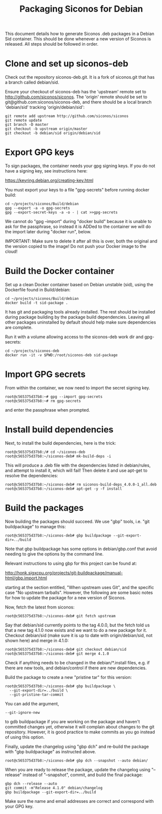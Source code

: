 #+TITLE: Packaging Siconos for Debian

This document details how to generate Siconos .deb packages in a
Debian Sid container.  This should be done whenever a new version of
Siconos is released.  All steps should be followed in order.

* Clone and set up siconos-deb

Check out the repository siconos-deb.git.  It is a fork of siconos.git
that has a branch called debian/sid.

Ensure your checkout of siconos-deb has the 'upstream' remote set to
http://github.com/siconos/siconos.  The 'origin' remote should be set
to git@github.com:siconos/siconos-deb, and there should be a local
branch 'debian/sid' tracking 'origin/debian/sid':

  : git remote add upstream http://github.com/siconos/siconos
  : git remote update
  : git branch -D master
  : git checkout -b upstream origin/master
  : git checkout -b debian/sid origin/debian/sid

* Export GPG keys

To sign packages, the container needs your gpg signing keys.
If you do not have a signing key, see instructions here:

https://keyring.debian.org/creating-key.html

You must export your keys to a file "gpg-secrets" before running docker build:

  : cd ~/projects/siconos/Build/debian
  : gpg --export -a -o gpg-secrets
  : gpg --export-secret-keys -a -o - | cat >>gpg-secrets

We cannot do "gpg --import" during "docker build" because it is unable
to ask for the passphrase, so instead it is ADDed to the container we
will do the import later during "docker run", below.

IMPORTANT: Make sure to delete it after all this is over, both the
original and the version copied to the image!  Do not push your Docker
image to the cloud!

* Build the Docker container

Set up a clean Docker container based on Debian unstable (sid), using
the Dockerfile found in Build/debian:

  : cd ~/projects/siconos/Build/debian
  : docker build -t sid-package .

It has git and packaging tools already installed.  The rest should be
installed during package building by the package build dependencies.
Leaving all other packages uninstalled by default should help make
sure dependencies are complete.

Run it with a volume allowing access to the siconos-deb work dir and gpg-secrets:

  : cd ~/projects/siconos-deb
  : docker run -it -v $PWD:/root/siconos-deb sid-package

* Import GPG secrets

From within the container, we now need to import the secret signing key.

  : root@c565375d37b8:~# gpg --import gpg-secrets
  : root@c565375d37b8:~# rm gpg-secrets

and enter the passphrase when prompted.

* Install build dependencies

Next, to install the build dependencies, here is the trick:

  : root@c565375d37b8:/# cd ~/siconos-deb
  : root@c565375d37b8:~/siconos-deb# mk-build-deps -i

This will produce a .deb file with the dependencies listed in
debian/rules, and attempt to install it, which will fail!  Then delete
it and use apt-get to resolve the dependencies:

  : root@c565375d37b8:~/siconos-deb# rm siconos-build-deps_4.0.0-1_all.deb
  : root@c565375d37b8:~/siconos-deb# apt-get -y -f install

* Build the packages

Now building the packages should succeed.  We use "gbp" tools,
i.e. "git buildpackage" to manage this:

  : root@c565375d37b8:~/siconos-deb# gbp buildpackage --git-export-dir=../build

Note that gbp buildpackage has some options in debian/gbp.conf that
avoid needing to give the options by the command line.

Relevant instructions to using gbp for this project can be found at:

http://honk.sigxcpu.org/projects/git-buildpackage/manual-html/gbp.import.html

starting at the section entitled, "When upstream uses Git", and the
specific case "No upstream tarballs".  However, the following are some
basic notes for how to update the package for a new version of Siconos.

Now, fetch the latest from siconos:

  : root@c565375d37b8:~/siconos-deb# git fetch upstream

Say that debian/sid currently points to the tag 4.0.0, but the fetch
told us that a new tag 4.1.0 now exists and we want to do a new
package for it.  Checkout debian/sid (make sure it is up to date with
origin/debian/sid, not shown here) and merge in 4.1.0:

  : root@c565375d37b8:~/siconos-deb# git checkout debian/sid
  : root@c565375d37b8:~/siconos-deb# git merge 4.1.0

Check if anything needs to be changed in the debian/*.install files,
e.g. if there are new tools, and debian/control if there are new
dependencies.

Build the package to create a new "pristine tar" for this version:

  : root@c565375d37b8:~/siconos-deb# gbp buildpackage \
  :   --git-export-dir=../build \
  :   --git-pristine-tar-commit

You can add the argument,

  : --git-ignore-new

to gdb buildpackage if you are working on the package and haven't
committed changes yet, otherwise it will complain about changes to the
git repository.  However, it is good practice to make commits as you
go instead of using this option.

Finally, update the changelog using "gbp dch" and re-build the package
with "gbp buildpackage" as instructed above.

  : root@c565375d37b8:~/siconos-deb# gbp dch --snapshot --auto debian/

When you are ready to release the package, update the changelog using
"--release" instead of "--snapshot", commit, and build the final
package:

  : gbp dch --release --auto
  : git commit -m"Release 4.1.0" debian/changelog
  : gbp buildpackage --git-export-dir=../build

Make sure the name and email addresses are correct and correspond with
your GPG key.
